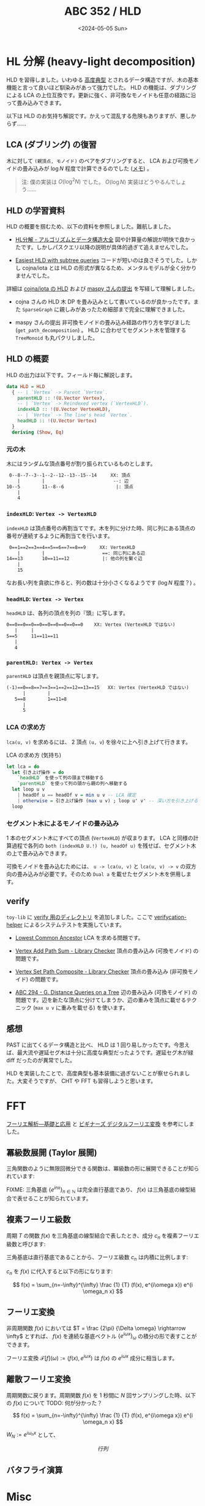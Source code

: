 #+TITLE: ABC 352 / HLD
#+DATE: <2024-05-05 Sun>

* HL 分解 (heavy-light decomposition)

HLD を習得しました。いわゆる [[https://qiita.com/BinomialSheep/items/e7a717f34e6991affa1c#vs-%E9%AB%98%E5%BA%A6%E5%85%B8%E5%9E%8B-option][高度典型]] とされるデータ構造ですが、木の基本機能と言って良いほど馴染みがあって強力でした。 HLD の機能は、ダブリングによる LCA の上位互換です。更新に強く、非可換なモノイドも任意の経路に沿って畳み込みできます。

以下は HLD のお気持ち解説です。かえって混乱する危険もありますが、悪しからず……

** LCA (ダブリング) の復習

木に対して =(親頂点, モノイド)= のペアをダブリングすると、 LCA および可換モノイドの畳み込みが $\log N$ 程度で計算できるのでした ([[https://zenn.dev/link/comments/5d69da97c0ddea][メモ]]) 。

#+BEGIN_QUOTE
注: 僕の実装は $O(\log^2 N)$ でした。 $O(\log N)$ 実装はどうやるんでしょう……
#+END_QUOTE

** HLD の学習資料

HLD の概要を掴むため、以下の資料を参照しました。難航しました。

- [[https://take44444.github.io/Algorithm-Book/graph/tree/hld/main.html][HL分解 - アルゴリズムとデータ構造大全]]
  図や計算量の解説が明快で良かったです。しかしパスクエリ以降の説明が具体的過ぎて追えませんでした。

- [[https://codeforces.com/blog/entry/53170][Easiest HLD with subtree queries]]
  コードが短いのは良さそうでした。しかし cojna/iota とは HLD の形式が異なるため、メンタルモデルが全く分かりませんでした。

詳細は [[https://github.com/cojna/iota/blob/master/src/Data/Graph/Tree/HLD.hs][cojna/iota の HLD]] および [[https://judge.yosupo.jp/submission/73349][maspy さんの提出]] を写経して理解しました。

- cojna さんの HLD
  木 DP を畳み込みとして書いているのが良かったです。また =SparseGraph= に親しみがあったため細部まで完全に理解できました。

- maspy さんの提出
  非可換モノイドの畳み込み経路の作り方を学びました (=get_path_decomposition=) 。 HLD に合わせてセグメント木を管理する =TreeMonoid= も丸パクリしました。

** HLD の概要

HLD の出力は以下です。フィールド毎に解説します。

#+BEGIN_SRC hs
data HLD = HLD
  { -- | `Vertex` -> Parent `Vertex`.
    parentHLD :: !(U.Vector Vertex),
    -- | `Vertex` -> Reindexed vertex (`VertexHLD`).
    indexHLD :: !(U.Vector VertexHLD),
    -- | `Vertex` -> The line's head `Vertex`.
    headHLD :: !(U.Vector Vertex)
  }
  deriving (Show, Eq)
#+END_SRC

*** 元の木

木にはランダムな頂点番号が割り振られているものとします。

#+BEGIN_SRC txt
  0--8--7--3--1--2--12--13--15--14     XX: 頂点
     |        |                         --: 辺
 10--5        11--8--6                   |: 頂点
     |
     4
#+END_SRC

*** =indexHLD=: =Vertex -> VertexHLD=

=indexHLD= は頂点番号の再割当てです。木を列に分けた時、同じ列にある頂点の番号が連続するように再割当てを行います。

#+BEGIN_SRC txt
 0==1==2==3==4==5==6==7==8==9     XX: VertexHLD
    |        |                     ==: 同じ列にある辺
14==13       10==11==12            |: 他の列を繋ぐ辺
    |
    15
#+END_SRC

なお長い列を貪欲に作ると、列の数は十分小さくなるようです ($\log N$ 程度？) 。

*** =headHLD=: =Vertex -> Vertex=

=headHLD= は、各列の頂点を列の『頭』に写します。

#+BEGIN_SRC txt
 0==0==0==0==0==0==0==0==0==0    XX: Vertex (VertexHLD ではない)
    |     |
 5==5     11==11==11
    |
    4
#+END_SRC

*** =parentHLD: Vertex -> Vertex=

=parentHLD= は頂点を親頂点に写します。

#+BEGIN_SRC txt
 (-1)==0==8==7==3==1==2==12==13==15   XX: Vertex (VertexHLD ではない)
       |        |
    5==8        1==11=8
       |
       5
#+END_SRC

*** LCA の求め方

=lca(u, v)= を求めるには、 2 頂点 =(u, v=) を徐々に上へ引き上げて行きます。

#+CAPTION: LCA の求め方 (気持ち)
#+BEGIN_SRC hs
let lca = do
  let 引き上げ操作 = do
    `headHLD` を使って列の頭まで移動する
    `parentHLD` を使って列の頭から親の列へ移動する
  let loop u v
    | headOf u == headOf v = min u v -- LCA 確定
    | otherwise = 引き上げ操作 (max u v) ; loop u' v' -- 深い方を引き上げる
  loop
#+END_SRC

*** セグメント木によるモノイドの畳み込み

1 本のセグメント木にすべての頂点 (=VertexHLD=) が収まります。 LCA と同様の計算過程で各列の =both (indexHLD U.!) (u, headOf u)= を残せば、セグメント木の上で畳み込みできます。

可換モノイドを畳み込むためには、 =u -> lca(u, v)= と =lca(u, v) -> v= の双方向の畳み込みが必要です。そのため =Dual a= を載せたセグメント木を併用します。

** verify

=toy-lib= に [[https://github.com/toyboot4e/toy-lib/tree/main/verify][verify 用のディレクトリ]] を追加しました。ここで [[https://github.com/online-judge-tools/verification-helper][verifycation-helper]] によるシステムテストを実施しています。

- [[https://judge.yosupo.jp/problem/lca][Lowest Common Ancestor]]
  LCA を求める問題です。

- [[https://judge.yosupo.jp/problem/vertex_add_path_sum][Vertex Add Path Sum - Library Checker]]
  頂点の畳み込み (可換モノイド) の問題です。

- [[https://judge.yosupo.jp/problem/vertex_set_path_composite][Vertex Set Path Composite - Library Checker]]
  頂点の畳み込み (非可換モノイド) の問題です。

- [[https://atcoder-tags.herokuapp.com/check/abc294_g][ABC 294 - G. Distance Queries on a Tree]]
  辺の畳み込み (可換モノイド) の問題です。辺を新たな頂点に分けてしまうか、辺の重みを頂点に載せるテクニック (=max u v= に重みを載せる) を使います。

** 感想

PAST に出てくるデータ構造と比べ、 HLD は 1 回り易しかったです。今思えば、最大流や遅延セグ木は十分に高度な典型だったようです。遅延セグ木が緑 diff だったのが異常でした。

HLD を実装したことで、高度典型も基本装備に過ぎないことが察せられました。大変そうですが、 CHT や FFT も習得しようと思います。

* FFT

[[https://www.kinokuniya.co.jp/f/dsg-01-9784563011093][フーリエ解析―基礎と応用]] と [[https://www.tdupress.jp/book/b349237.html][ビギナーズ デジタルフーリエ変換]] を参考にしました。

** 冪級数展開 (Taylor 展開)

三角関数のように無限回微分できる関数は、冪級数の形に展開できることが知られています:

\begin{aligned}
f(x)
&= \sum \limits_{n=0}^{\infty} \frac {f^{(n)}(x_0)} {n!} (x - x_0)^{n} \bigg|_{x_0 = 0}
\\ &= \sum \limits_{n=0}^{\infty} \frac {f^{(n)}(0)} {n!} x^{n}
\end{aligned}

FIXME: 三角基底 $\{e^{inx}\}_{n \in \mathbb{N}}$ は完全直行基底であり、 $f(x)$ は三角基底の線型結合で表せることが知られています。

** 複素フーリエ級数

周期 $T$ の関数 $f(x)$ を三角基底の線型結合で表したとき、成分 $c_n$ を複素フーリエ級数と呼びます:

\begin{aligned}
f(x) &\sim \sum_{n=-\infty}^{\infty} c_n e^{i \frac {2 n \pi} {T} x}
\\ :&= \sum_{n=-\infty}^{\infty} c_n e^{i \omega_n x}
\end{aligned}

三角基底は直行基底であることから、フーリエ級数 $c_n$ は内積に比例します:

\begin{aligned}
(f(x), e^{i\omega x}) &= (c_n e^{i \omega x}, e^{i \omega x})
\\ &= c_n (e^{i \omega x}, e^{i \omega x})
\\ &= c_n \| e^{i \omega x} \|^2
\\ &= c_n \int_{\frac{-T}{-2}}^{\frac{T}{2}} e^{i\omega x} e^{-i\omega x} \mathrm{d}x
\\ &= c_n T
\end{aligned}

$c_n$ を $f(x)$ に代入すると以下の形になります:

$$
f(x) = \sum_{n=-\infty}^{\infty} \frac {1} {T} (f(x), e^{i\omega x}) e^{i \omega_n x}
$$

** フーリエ変換

非周期関数 $f(x)$ においては $T = \frac {2\pi} {\Delta \omega} \rightarrow \infty$ とすれば、 $f(x)$ を連続な基底ベクトル $\{e^{i\omega x}\}_{\omega}$ の積分の形で表すことができます。

\begin{aligned}
f(x) &= \sum_{n=-\infty}^{\infty} \frac {\Delta \omega} {2 \pi} (f(x), e^{i\omega x}) e^{i\omega_n x}
\\ &= \int_{-\infty}^{\infty} \frac {\mathrm{d}\omega} {2 \pi} (f(x), e^{i\omega x}) e^{i\omega x}
\\ :&= \int_{-\infty}^{\infty} \frac {\mathrm{d}\omega} {2 \pi} \mathcal{F}[f](\omega) e^{i\omega x}
\end{aligned}

フーリエ変換 $\mathcal{F}[f](\omega) := (f(x), e^{i\omega x})$ は $f(x)$ の $e^{i\omega x}$ 成分に相当します。

** 離散フーリエ変換

周期関数に戻ります。周期関数 $f(x)$ を 1 秒間に $N$ 回サンプリングした時、以下の $f(x)$ について TODO: 何が分かった？

$$
f(x) = \sum_{n=-\infty}^{\infty} \frac {1} {T} (f(x), e^{i\omega x}) e^{i \omega_n x}
$$

\begin{aligned}
\mathbb{A} &:= \begin{bmatrix} A\\B\\0 \end{bmatrix}, \mathbb{X} := \begin{bmatrix} x\\y\\0 \end{bmatrix} \\
\frac {|\mathbb{A} \times \mathbb{X}|} {2} &= 1 \iff |Ay - Bx| = 2 \iff Ay - Bx = \pm2
\end{aligned}

$W_N := e^{i\omega_n x}$ として、

$$
行列
$$

** バタフライ演算

* Misc

** ライブラリ (CLI) の強化

手抜きですが =toy-lib= (CLI コマンド) に機能追加しました。

*** ライブラリ更新機能

=Main.hs= に埋め込まれたライブラリを、現在の =toy-lib= のソース内容で上書きします:

#+BEGIN_SRC sh
$ toy-lib -u d/Main.hs | tee d/Main.hs
#+END_SRC

*** 依存モジュール読み込み機能

指定範囲内のモジュール (および依存モジュール) をソースファイルに埋め込みます:

#+BEGIN_SRC sh
$ cat Example.hs
-- 提出前に埋め込みに変える
-- {{{ toy-lib import
import Math.Manhattan
-- }}} toy-lib import

main = putStrLn "Hallo"
#+END_SRC

#+BEGIN_SRC sh
$ toy-lib -e Examle.hs
-- 提出前に埋め込みに変える
rot45 :: (Int, Int) -> (Int, Int);rot45 (!x, !y) = (x - y, x + y)

main = putStrLn "Hallo"
#+END_SRC

特に =oj-verify= 用のソースは =toy-lib= を =import= して使っているので、これを AtCoder に提出する際は =toy-lib -e= にかけてライブラリを埋め込みます。

** 提出用ソースに verify 用のコメントを追加

Dropbox にテストケースが追加された後は、 =oj-verify run= の対象にできます。ま、まあ問題文を開きやすくなるし、入れるメリットはあるはず……？

#+BEGIN_SRC hs
-- verification-helper: PROBLEM https://atcoder.jp/contests/abc294/tasks/abc294_g
main :: IO
main = do {- .. -}
#+END_SRC

** アークナイツ

[[https://astrid.tech/2023/01/07/0/android-libvirt-gaming/][Gaming on an Android VM on Linux]] を参考に Android のエミュレータを作成……したい

